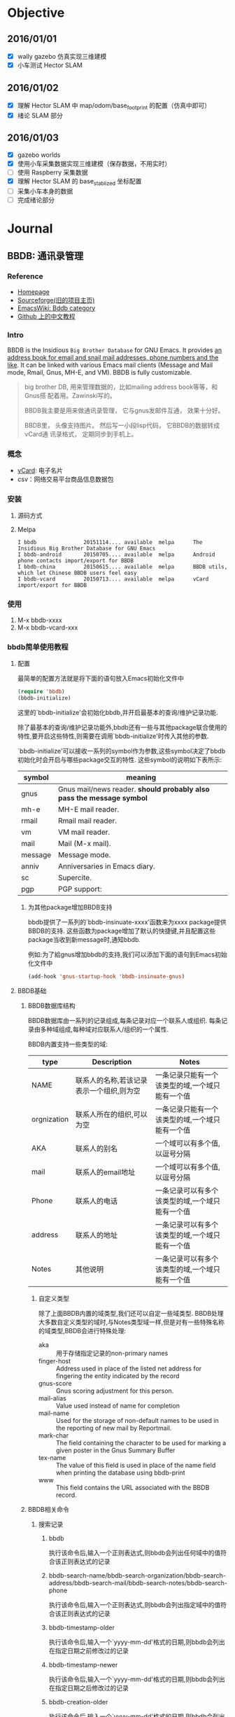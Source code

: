 #+LATEX_HEADER: \usepackage[boxed, lined]{algorithm2e}
# #+LATEX_HEADER: \usepackage{minted}
#+LATEX_HEADER: \usepackage{float}

# 1. check inbox.org, finish instant task and arrange task
# 2. refile task from to inbox.org to task.org
# 3. check task.org, and refile to journal.org
# 4. finish task or abort(then move to trash.org)
# 5. copy journal notes and put under headline named with current date
# 6. arrange and tag journal notes then move to note files
# 7. export to PDF, and move to PDF folder
# 8. automatically email PDF to Kindle
# 9. automatically pandoc to markdown and git to blog

* Objective
** 2016/01/01
+ [X] wally gazebo 仿真实现三维建模
+ [X] 小车测试 Hector SLAM
** 2016/01/02
+ [X] 理解 Hector SLAM 中 map/odom/base_footprint 的配置（仿真中即可）
+ [X] 绪论 SLAM 部分
** 2016/01/03
+ [X] gazebo worlds
+ [X] 使用小车采集数据实现三维建模（保存数据，不用实时）
+ [ ] 使用 Raspberry 采集数据
+ [X] 理解 Hector SLAM 的 base_stablized 坐标配置
+ [ ] 采集小车本身的数据
+ [ ] 完成绪论部分
* Journal
** BBDB: 通讯录管理
*** Reference

- [[http://savannah.nongnu.org/projects/bbdb/][Homepage]]
- [[http://bbdb.sourceforge.net/][Sourceforge(旧的项目主页)]]
- [[http://www.emacswiki.org/emacs/CategoryBbdb][EmacsWiki: Bddb category]]
- [[https://github.com/emacs-china/hello-emacs/blob/master/bbdb%E7%AE%80%E5%8D%95%E4%BD%BF%E7%94%A8%E6%95%99%E7%A8%8B.org][Github 上的中文教程]]

*** Intro

BBDB is the Insidious =Big Brother Database= for GNU Emacs. It provides
_an address book for email and snail mail addresses, phone numbers and
the like_. It can be linked with various Emacs mail clients (Message
and Mail mode, Rmail, Gnus, MH-E, and VM). BBDB is fully customizable.

#+BEGIN_QUOTE
big brother DB, 用来管理数据的，比如mailing address book等等，和Gnus搭
配着用。Zawinski写的。

BBDB我主要是用来做通讯录管理， 它与gnus发邮件互通， 效果十分好。

BBDB里， 头像支持图片。 然后写一小段lisp代码， 它BBDB的数据转成vCard通
讯录格式， 定期同步到手机上。

#+END_QUOTE
*** 概念

- [[http://baike.baidu.com/link?url=WuKUitPM002pg1xs8GguhXm4nV8pqZcnY47opo6WmnfAz3QmGv3nMdJ3kDst5yP8_dv2pe3sBv7_dkCoopOFmK][vCard]]: 电子名片
- csv：网络交易平台商品信息数据包

*** 安装

1. 源码方式
2. Melpa

   #+BEGIN_EXAMPLE
     I bbdb               20151114.... available  melpa      The Insidious Big Brother Database for GNU Emacs
     I bbdb-android       20150705.... available  melpa      Android phone contacts import/export for BBDB
     I bbdb-china         20150615.... available  melpa      BBDB utils, which let Chinese BBDB users feel easy
     I bbdb-vcard         20150713.... available  melpa      vCard import/export for BBDB
   #+END_EXAMPLE

*** 使用

1. M-x bbdb-xxxx
2. M-x bbdb-vcard-xxx

*** bbdb简单使用教程

#  Github 上使用 org-mode 写的教程，相当不错

**** 配置

最简单的配置方法就是将下面的语句放入Emacs初始化文件中

#+BEGIN_SRC emacs-lisp
  (require 'bbdb)
  (bbdb-initialize)
#+END_SRC

这里的`bbdb-initialize'会初始化bbdb,并开启最基本的查询/维护记录功能.

除了最基本的查询/维护记录功能外,bbdb还有一些与其他package联合使用的特性,要开启这些特性,则需要在调用`bbdb-initialize'时传入其他的参数.

`bbdb-initialize'可以接收一系列的symbol作为参数,这些symbol决定了bbdb初始化时会开启与哪些package交互的特性. 这些symbol的说明如下表所示:
#+NAME: bbdb-initialize参数说明
| symbol  | meaning                                                               |
|---------+-----------------------------------------------------------------------|
| gnus    | Gnus mail/news reader. *should probably also pass the message symbol* |
| mh-e    | MH-E mail reader.                                                     |
| rmail   | Rmail mail reader.                                                    |
| vm      | VM mail reader.                                                       |
| mail    | Mail (M-x mail).                                                      |
| message | Message mode.                                                         |
| anniv   | Anniversaries in Emacs diary.                                         |
| sc      | Supercite.                                                            |
| pgp     | PGP support:                                                          |

***** 为其他package增加BBDB支持
bbdb提供了一系列的`bbdb-insinuate-xxxx'函数来为xxxx package提供BBDB的支持. 这些函数为package增加了默认的快捷键,并且配置这些package当收到新message时,通知bbdb.

例如:为了給gnus增加bbdb的支持,我们可以添加下面的语句到Emacs初始化文件中
#+BEGIN_SRC emacs-lisp
  (add-hook 'gnus-startup-hook 'bbdb-insinuate-gnus)
#+END_SRC
**** BBDB基础
***** BBDB数据库结构
BBDB数据库由一系列的记录组成,每条记录对应一个联系人或组织. 每条记录由多种域组成,每种域对应联系人/组织的一个属性.

BBDB内置支持一些类型的域:
| type        | Description                              | Notes                                           |
|-------------+------------------------------------------+-------------------------------------------------|
| NAME        | 联系人的名称,若该记录表示一个组织,则为空         | 一条记录只能有一个该类型的域,一个域只能有一个值 |
| orgnization | 联系人所在的组织,可以为空                     | 一条记录只能有一个该类型的域,一个域只能有一个值 |
| AKA         | 联系人的别名                                | 一个域可以有多个值,以逗号分隔                  |
| mail        | 联系人的email地址                           | 一个域可以有多个值,以逗号分隔                  |
| Phone       | 联系人的电话                                | 一条记录可以有多个该类型的域,一个域只能有一个值 |
| address     | 联系人的地址                                | 一条记录可以有多个该类型的域,一个域只能有一个值 |
| Notes       | 其他说明                                   |  一条记录可以有多个该类型的域,一个域只能有一个值 |
****** 自定义类型
除了上面BBDB内置的域类型,我们还可以自定一些域类型. BBDB处理大多数自定义类型的域时,与Notes类型域一样,但是对有一些特殊名称的域类型,BBDB会进行特殊处理:
+ aka :: 用于存储指定记录的non-primary names
+ finger-host :: Address used in place of the listed net address for fingering the entity indicated by the record
+ gnus-score :: Gnus scoring adjustment for this person.
+ mail-alias :: Value used instead of name for completion
+ mail-name ::  Used for the storage of non-default names to be used in the reporting of new mail by Reportmail.
+ mark-char :: The field containing the character to be used for marking a given poster in the Gnus Summary Buffer
+ tex-name :: The value of this field is used in place of the name field when printing the database using bbdb-print
+ www :: This field contains the URL associated with the BBDB record.
***** BBDB相关命令
****** 搜索记录
******* bbdb

执行该命令后,输入一个正则表达式,则bbdb会列出任何域中的值符合该正则表达式的记录

******* bbdb-search-name/bbdb-search-organization/bbdb-search-address/bbdb-search-mail/bbdb-search-notes/bbdb-search-phone

执行该命令后,输入一个正则表达式,则bbdb会列出指定域中的值符合该正则表达式的记录

******* bbdb-timestamp-older

执行该命令后,输入一个`yyyy-mm-dd'格式的日期,则bbdb会列出在指定日期之前修改过的记录

******* bbdb-timestamp-newer

执行该命令后,输入一个`yyyy-mm-dd'格式的日期,则bbdb会列出在指定日期之后修改过的记录

******* bbdb-creation-older

执行该命令后,输入一个`yyyy-mm-dd'格式的日期,则bbdb会列出在指定日期之前创建的记录

******* bbdb-creation-newer

执行该命令后,输入一个`yyyy-mm-dd'格式的日期,则bbdb会列出在指定日期之后创建的记录

******* bbdb-creation-no-change

执行该命令后,bbdb会列出自创建以来,从未修改过的记录

****** 增加记录
******* bbdb-create

执行该命令后,bbdb会以此提示输入各个内置域的相关信息,然后根据这些相关信息新建一条记录

******* bbdb-snarf

该命令可以根据一定规则将选中的字符串转换成bbdb格式的记录. 默认的转换规则由变量`bbdb-snarf-rule-default'决定. 详细参见`bbdb-snarf-rule-alist'

***** BBDB Mode使用说明
使用BBDB的查询命令后,会弹出一个名为`*BBDB*'的buffer,该buffer处于bbdb mode下.

bbdb mode下拥有许多维护BBDB记录的各种命令,常用的命令有:

****** e (bbdb-edit-field)

修改记录中当前域的值

****** ; (bbdb-edit-foo)

若不带前置参数执行该命令,则修改`(car bbdb-edit-foo)'所表示的域(默认为notes)

若代前置参数执行该命令,则修改`(cdr bbdb-edit-foo)'所表示的域(默认为current-fields)

****** d / C-k (bbdb-delete-field-or-record)

删除光标所在的域,若光标所处的域为bbdb记录的第一个行,则会提示删除整个记录.

This may also be applied to multiple records at once by *.

****** i (bbdb-insert-field)

为当前记录添加新域,该新域的类型可以是BBDB的内置类型,也可以是新的用户自定义类型.

****** C-x C-t (bbdb-transpose-fields)

交换光标所在的field与上一行field的位置

若带参数0执行该命令,则光标所在的域与mark标记的域进行交换

With non-zero numeric argument ARG, the previous field is moved past ARG fields.

交换的field必须在同一条记录中,且具有相同的类型

****** n (bbdb-next-record)/ p (bbdb-prev-record)

移动到下一个/上一个记录,若带前缀参数N,则下移/上移N条记录

****** t (bbdb-toggle-records-layout)


切换是否显示记录中具体域的说明.

若带参数0调用该函数,则强制光标所在记录不显示记录域说明,此时,所有的域信息都压缩到一行内显示.

当待其他参数调用该函数时,则强制光标所在记录显示记录中的域说明时,此时,当前记录使用多行样式显示.

若使用`*t'而不是`t',则buffer内所有的记录都同时切换显示样式

****** T (bbdb-display-record-completely)

谢换是否展示当前记录的所有域,这时平时隐藏不显示的`creation-date'和`timestamp'都会显示出来.

****** o (bbdb-omit-record)

隐藏当前记录,但并不会将当前记录从BBDB数据库中删除掉.

若带参数N执行该命令,则会隐藏下面N条记录,N可以为负数

****** m (bbdb-mail)

发送电子邮件給当前的联系人. 默认邮件地址为记录中的第一个email地址.

若带参数N调用该函数,则表示邮件地址使用记录周公的第N个email地址

若使用`*m'而不是`m',则表示給该buffer中的所有联系人发送电子邮件

****** s /C-x C-s (bbdb-save)

保存BBDB数据库到文件中

****** M-d (bbdb-dial)

该命令会尝试着去拨打光标所在的数字. 若光标处于一条记录的开头,则会拨打第一个phone域.

具体原理不明...

****** q (quit-window)

退出bbdb窗口,但不会kill bbdb buffer

****** ? (bbdb-help)

在minibuffer中显示简易帮助信息

****** h (bbdb-info)

显示bbdb的info文档

若bbdb的info文档没有安装在标准的info目录下,可以通过设置`bbdb-info-file'变量来明确指明bbdb info文件的路径

****** (bbdb-print)

将BBDB记录导出到Tex文件中.

****** c (bbdb-create)

创建新记录保存新的联系人信息

****** C (bbdb-copy-records-as-kill)

将当前记录拷贝到kill ring中

若使用`* C'则拷贝buffer中的所有记录到kill ring中

****** b (bbdb)

重新查询bbdb数据库

****** / m (bbdb-search-mail)

搜索mail域

****** / a (bbdb-search-address)

搜索address域

****** / c (bbdb-search-changed)

搜索至上次保存后,改变过的bbdb记录

****** / d (bbdb-search-duplicates)

搜索具有相同域的记录

****** / n (bbdb-search-name)

搜索name域

****** / o (bbdb-search-organization)

搜索organization域

****** / p (bbdb-search-phone)

搜索phone域

****** / x (bbdb-search-xfields)

搜索xfield域(该域存什么?我也不知道...)

****** * (bbdb-do-all-records)

该命令用于修改紧接之后的命令的作用域,让其作用于buffer中的所有记录.(Command prefix for operating on all records currently displayed.)

但只对某些特定的命令有效

**** 配置

***** 配置项
+ bbdb-file

  bbdb数据库的存储路径,默认为`~/.bbdb'

+ bbdb-default-area-code

  当输入新电话好吗时,使用的默认区号.

  该变量的值也会影响到拨打电话时的行为

+ bbdb-address-format-list

  用于编辑/显示BBDB地址信息时的规则列表.

+ bbdb-continental-postcode-regexp

  该正则表达式决定了BBDB的address是否为欧洲格式的地址.

  若address域的值匹配该正则表达式,则表示该address为欧洲格式的地址,否则认为是美国格式的地址

+ bbdb-case-fold-search

  当使用bbdb系列的搜索命令进行搜索时,是否大小写敏感

+ bbdb-auto-revert

  若在Emacs中没有修改bbdb buffer中的信息,而此时,bbdb-file发生了改变,则自动重新加载bbdb-file的新内容

+ bbdb-pop-up-layout

  pop-up BBDB buffer时使用的默认布局(mail,news...). 默认为'pop-up-multi-line

+ bbdb-pop-up-window-size

  pop-up BBDB buffer时的高度.

  若为整数N,则表示高度为N行

  若为一个介于0到1之间的小数N,则拆分拥有最高高度的window,并且BBDB buffer占据N倍的高度

  若为t,则表示使用 `display-buffer'/`pop-to-buffer' 创建BBDB window??(貌似会占据next-window来显示BBDB buffer)

+ bbdb-completion-list

  控制`bbdb-complete-mail'的补全方式. 该函数用于在mail buffer中补全联系人信息

  该值可以为一个symbol list,用来指明补全哪些域的值. 这些symbol可以是:

  - fl-name :: first and last name

  - lf-name :: last and first name

  - organization ::

  - aka ::

  - mail :: all email address of each record

  - primary :: first email address of each record

  该值也可以为t,表示所有上面symbol的集合

  若该值为nil,则表示不提供补全

+ bbdb-complete-mail-allow-cycling

  当调用`bbdb-complete-mail'补全email地址时,是否允许循环展示补全项

+ bbdb-user-mail-address

  该变量的值为一个正则表达式,该正则表达式用于标识某email地址是否是用户自己的email地址.

  多数BBDB的命令根据变量`bbdb-message-headers'从消息中抽取出发送方和接收方的email地址. 但若发送方的email地址匹配上了`bbdb-user-mail-address-re',则该email地址依然被认为是接收方的email地址.

  改变量的默认值为`(user-login-name)'

+ bbdb-add-mails

  该变量指明了当收到某个联系人从新的email地址发来的消息后,是否增加该新email到联系人信息中.

  可选值有:

  - t :: 自动添加该新的email地址

  - query :: 询问用户是否添加该新的email地址

  - nil :: 忽略新的email地址

  - 数字N :: 在N秒内,BBDB显示该新的email地址,但只在当前session有效

  - 函数fn :: 使用record和新email地址作为参数来调用fn,fn需要返回t,'query,nil或一个数字

  - 正则表达式re :: 若新的email地址符合该正则,则忽略该新的email地址,否则询问用户是否添加该email地址

+ bbdb-new-mails-primary

  为联系人新增email地址时,该新email地址是否作为primary mail address(即该新email地址排在其他email地址的前面).

  可选值为:

  - t :: 让该新增的email地址自动称为primary mail address

  - query :: 询问用户是否作为primary mail address

  - nil :: 不作为primary mail address,会将新email地址放到列表最后面.

  - 函数fn :: 该函数接收两个参数:record和新email地址. 该函数需要返回t,'query或nil

  - 正则表达式re :: 若新email地址匹配该re,则不作为primary mail address,否则询问用户是否作为primary mail address

+ bbdb-ignore-redundant-mails

  当增加新mail地址时,若联系人中的旧mail地址是新mail地址的更一般形式(例如,已有的mail地址为darksun@baz.com,而新mail地址为darksun@foo.baz.com)时,是否覆盖原mail地址.

  可选的值为为:

  - t :: 自动忽略新email地址

  - query :: 询问用户是否忽略新email地址

  - nil :: 使用新email地址,覆盖原email地址

  - 数字N :: 在接下来的N秒内,保留新email地址

  - 函数fn :: fn接收两个参数:record及新email地址,fn需要返回t,'query,nil或数字

  - 正则表达式re :: 符合该正则表达式的email地址会替代原email地址,否则询问用户是否忽略新email地址

+ bbdb-check-auto-save-file

  若值为t,则BBDB会检查它的auto-save file,若auto-save file比`bbdb-file'要新,则BBDB会恢复auto-save file

+ bbdb-ignore-message-alist

  描述哪些message不允许触发自动新建BBDB联系人记录.

+ bbdb-accept-message-alist

  描述哪些message允许触发自动新建BBDB联系人记录.

+ bbdb-mua-auto-update-p

  决定了`bbdb-mua-auto-update'如何自动更新BBDB记录. 可选值:

  - nil :: 什么也不做

  - search :: 搜索匹配ADDRESS的记录

  - update :: 搜索匹配ADDRESS的记录,如有必要,会更新name和mail域

  - query :: 搜索匹配ADDRESS的记录,若记录不存在,提示用户是否创建新记录

  - create :: 搜索匹配ADDRESS的记录,若记录不存在,则创建新记录

  - t :: 搜索匹配ADDRESS的记录,若记录不存在,则创建新记录

  - 函数fn :: bbdb调用该函数,该函数需要返回nil,search,update,query,create或t

***** hooks

| hook                             | 调用hook的时机                                     | 调用hook时的参数                       | 其他说明                                                          |
|----------------------------------+----------------------------------------------------+----------------------------------------+-------------------------------------------------------------------|
| bbdb-display-hook                | 展示*BBDB* buffer后                                |                                        |                                                                   |
| bbdb-create-hook                 | 在BBDB创建新联系人记录前                           | 新增的record                           | bbdb-change-hook也会被触发                                        |
| bbdb-change-hook                 | *BBDB* buffer发生改变前                            | 修改的record                           |                                                                   |
| bbdb-mode-hook                   | 进入bbdb mode后                                    |                                        |                                                                   |
| bbdb-notice-record-hook          | 当发现message中的email地址包含在某个联系人记录中后 | 包含message中email的联系人记录         | 若某message中包含同一联系人的多个email地址,该hook也只会被触发一次 |
| bbdb-notice-mail-hook            | 当发现message中的email地址包含在某个联系人记录中后 | 包含message中email的联系人记录         | 若某message中包含同一联系人的多个email地址,该hook也会被触发多次   |
| bbdb-after-read-db-hook          | 当`bbdb-file'被读取之后                            |                                        | 当BBDB buffer revert之后还会再次触发该hook                        |
| bbdb-initialize-hook             | BBDB的初始化函数`bbdb-initialize'被调用之后        |                                        |                                                                   |
| bbdb-canonicalize-mail-functioin | 当BBDB notice a message后                          | message中的corresponding email address | 该函数用于对message中的对应email地址作一次转换,转换后的结果才拿来与BBDB中的记录进行对比,或添加入BBDB. 若该函数返回nil,则BBDB认为该message中无email address |

**** 其他
***** 函数
****** (bbdb-display-records records )

在bbdb buffer中显示records中的记录

****** (bbdb-record-field RECORD FIELD)

返回记录中的指定域的值. 域的说明为:
| firstname    | Return the first name of RECORD                   |
| lastname     | Return the last name of RECORD                    |
| name         | Return the full name of RECORD (first name first) |
| name-lf      | Return the full name of RECORD (last name first)  |
| affix        | Return the list of affixes                        |
| organization | Return the list of organizations                  |
| aka          | Return the list of AKAs                           |
| aka-all      | Return the list of AKAs plus mail-akas.           |
| mail         | Return the list of email addresses                |
| mail-aka     | Return the list of name parts in mail addresses   |
| mail-canon   | Return the list of canonical mail addresses.      |
| phone        | Return the list of phone numbers                  |
| address      | Return the list of addresses                      |
| xfields      | Return the list of all xfields                    |
| 其他         | 指定label的xfields                                   |

****** (bbdb-get-records PROMPT)

若在*BBDB* buffer中,则返回光标所在的记录,若在其他buffer中,则询问用户想要返回哪个记录

****** (bbdb-update-records ADDRESS-LIST &optional UPDATE-P SORT)

返回匹配ADDRESS-LIST的BBDB记录列表

其中ADDRESS-LIST是一个由email地址组成的列表


参数UPDATE-P的可选值为:

+ nil :: 使用变量`bbdb/MUA-update-records-p'中的值, 若该值依然为nil,则`bbdb-update-records'返回nil

+ search :: 搜索匹配ADDRESS的记录

+ update :: 搜索匹配ADDRESS的记录,如有必要,会更新name和mail域

+ query :: 搜索匹配ADDRESS的记录,若记录不存在,提示用户是否创建新记录

+ create :: 搜索匹配ADDRESS的记录,若记录不存在,则创建新记录

+ t :: 搜索匹配ADDRESS的记录,若记录不存在,则创建新记录

+ 函数fn :: bbdb调用该函数,该函数需要返回search,update,query,create或t

若参数SORT为非nil,则返回的记录列表中的记录会经过`bbdb-record-lessp'排序;若SORT为nil,则记录的顺序与参数ADDRESS-LIST中的邮件地址的顺序对应.

****** (bbdb-get-mail-aliases)

返回BBDB中使用的mail aliases列表

****** (bbdb-search-read &optional FIELD)

提示用户输入一个正则表达式re,并从BBDB数据库中搜索出指定的FIELD符合该re的记录

****** (bbdb-search RECORDS &optional NAME-RE ORG-RE MAIL-RE XFIELD-RE PHONE-RE ADDRESS-RE)

从RECORDS中搜索出符合指定域的指定正则表达式的记录. 其中

+ NAME-RE匹配FIRST_LAST,LAST_FIRST和AKA域

+ XFIELD-RE匹配xfiled notes域

+ XFIELD-RE也以格式为(LABEL . RE)表示label为xfield的正则表达式,其中若LABEL为`*'则表示任一个xfield

****** (bbdb-display-records-with-layout RECORDS LAYOUT)

使用LAYOUT形式来展示RECORDS,其中LAYOUT参见`bbdb-layout-alist'中的值

****** (bbdb-pop-up-window &optional SELECT HORIZ-P)

****** (bbdb-display-records RECORDS &optional LAYOUT APPEND SELECT HORIZ-P)

使用LAYOUT形式来显示RECORDS

若参数APPEND为非nil,则会在当前已经显示的记录后,再多显示这些RECORDS;若APPEND为nil,则会用RECORDS的显示结果代替已有的显示结果

参数SELECT与参数HORIZ-P的意义参见`bbdb-pop-up-window'

****** (bbdb-display-record RECORD LAYOUT NUMBER)

在当前buffer的光标所在处,插入格式化好的RECORD表示文本.

LAYOUT是`bbdb-layout-alist'中描述的layout符号,若为nil则表示`bbdb-layout'

NUMBER is the number of RECORD among the displayed records.

****** (bbdb-read-record &optional FIRST-AND-LAST)

提示用户输入联系人信息,并创建一个新的BBDB联系人记录.

*但该函数不会将新产生的BBDB记录存入数据库,也不会更新BBDB hashtable*

*该函数会检查新输入的联系人是否和已存在的联系人记录相冲突*

****** (bbdb-read-string PROMPT &optional INIT COLLECTION REQUIRE-MATCH)

读取用户输入的字符串,会取出字符串中的空格和text properties

参数PROMPT为提示说明

参数INIT为预设值,当编辑已存在记录时常用到

参数COLLECTION与REQUIRE-MATCH的意义与`completing-read'中的意义一致

****** (bbdb-record-set-field RECORD FIELD VALUE &optional MERGE CHECK)

设置RECORD中的FIELD域的值为VALUE.

该函数的返回值为VALUE

若参数MERGE为非nil,则将参数VALUE合并到FIELD的当前值中

若参数CHECK为非nil,则会检查FIELD是否能够存储VALUE

*该函数会更新bbdb hashtable,但不会保存RECORD到bbdb数据库中*. 一般使用函数`bbdb-change-record'来保存RECORD到bbdb数据库中.

其中参数FIELD的说明,参见`bbdb-record-field'中的FIELD说明

****** (bbdb-change-record RECORD &optional NEED-TO-SORT NEW)

该函数保存RECORD到BBDB数据库中,若参数RECORD中的值与BBDB数据库中的值相比发生了变化,则该函数返回RECORD,否则该函数返回nil

当RECORD中的联系人名称发生改变,或RECORD为新建的联系人记录时,NEED-TO-SORT参数需要为t

当RECORD为新建的联系人记录时,参数NEW需要为t. 若RECORD为新建联系人记录则该RECORD会自动更新入BBDB hashtable,否则需要手工更新BBDB hashtable

****** (bbdb-current-record &optional FULL)

返回光标所处的RECORD

若参数FULL为非nil,则返回包含RECORD和显示格式(layout)的一个list
#+BEGIN_SRC emacs-lisp
  (bbdb-current-record t)
  ;; ([nil "darksun" nil nil nil (["home" "(+86)15820984397"] ["work" "(0794)6593346"]) nil nil ((creation-date . "2015-03-30 09:46:57 +0000") (timestamp . "2015-03-30 13:17:00 +0000")) ["darksun" "darksun" nil nil "darksun" #<marker at 64 in bbdb>]] multi-line #<marker at 1 in *BBDB*>)
  (bbdb-current-record)
  ;; [nil "darksun" nil nil nil (["home" "(+86)15820984397"] ["work" "(0794)6593346"]) nil nil ((creation-date . "2015-03-30 09:46:57 +0000") (timestamp . "2015-03-30 13:17:00 +0000")) ["darksun" "darksun" nil nil "darksun" #<marker at 64 in bbdb>]]

#+END_SRC

****** (bbdb-current-field)

返回光标所处的当前域
#+BEGIN_SRC emacs-lisp
  (bbdb-current-field)
  ;; (name "darksun")
#+END_SRC

****** bbdb-record-set-xxx系列函数

置record中指定field的值

***** 变量
****** bbdb-records

该变量的值为当前bbdb buffer中的record列表

****** bbdb-search-invert

若值为t,则会反转`bbdb-search'的搜索结果
**** FAQ

***** 如何修改BBDB创建联系人的流程

使用`bbdb-create'新建联系人时,会以此提示你输入一系列的联系人的信息,包括姓名,所属机构,电子邮件,地址,电话,备注. 但若想让BBDB在创建联系人时也提示你输入其他额外的信息该如何作呢?

下面是一个例子,它让`bbdb-create'新建联系人时,还会提示你输入生日信息:
#+BEGIN_SRC emacs-lisp
  (defun bbdb-read-record-advise-function(record)
    "提示存储生日,QQ,微信号"
    (bbdb-record-set-field record 'birthdate
                           (bbdb-read-string "Birthdate (YYYY.MM.DD): "))
    (bbdb-record-set-field record 'QQ
                           (bbdb-read-string "QQ:"))
    (bbdb-record-set-field record 'WeChat
                           (bbdb-read-string "WeChat:"))
    record)

  (advice-add 'bbdb-read-record :filter-return #'bbdb-read-record-advise-function)

#+END_SRC

***** 如何将bbdb中保存的联系人信息导入到手机中

最简单的方法,就是使用"bbdb-to-outlook.el"将bbdb导出为.csv文件. 然后在手机上导入该.csv文件

1. 加载"bbdb-to-outlook.el"
2. 使用`bbdb'显示bbdb联系人信息
3. 键入`O'会运行`bbdb-to-outlook'命令,输入保存的csv文件路径即可.

** ROS
- sql http://wiki.ros.org/sql_database
- arbotix_python http://wiki.ros.org/arbotix_python?distro=indigo#Services
- Q&A
  - http://answers.ros.org/question/95486/hector-slam-with-turtlebot-in-gazebo/
  - http://answers.ros.org/question/46004/turtlebothector-slam-possibile-or-not/
- http://wiki.ros.org/hector_turtlebot
- http://wiki.ros.org/hector_turtlebot
- http://www.ros.org/news/2014/12/updated-package-razor-imu-9dof.html

** org-preview-latex-fragment 与 minted 宏包冲突

- http://orgmode.org/worg/org-tutorials/org-latex-preview.html
- http://tex.stackexchange.com/questions/162767/can-not-preview-latex-equation-in-org-mode-dvipng-and-imagemagick-both-failed

#+BEGIN_QUOTE
But if you have set up preview to use the dvipng method, you are in
trouble: that method calls latex directly, the call is hardwired and
it does not use the -shell-escape option. LaTeX refuses to run the
external program that minted used, no DVI file is produced and dvipng
cannot produce a PNG file
#+END_QUOTE

上述问题并没有好的解决方法

*latex preview 要比 minted 使用的多，所以优先考虑前者*

dvipng 没有错误，但不会生成公式图片

imagemagick 产生错误信息，

#+BEGIN_EXAMPLE
(error "PDF file /tmp/orgtex31149_Wk.pdf wasn't produced")
#+END_EXAMPLE

查看 log =/tmp/orgtex12345abc.log=

#+BEGIN_EXAMPLE
l.4 \usepackage
               [utf8]{inputenc}
?
! Emergency stop.
 ...

l.4 \usepackage
               [utf8]{inputenc}
Pass the -shell-escape flag to LaTeX. Refer to the minted.sty documentation for
 more information.
#+END_EXAMPLE




解决方式： 注释掉 org 文件头部包含的 minted 宏包

#+BEGIN_EXAMPLE
#+LATEX_HEADER: \usepackage{minted}
#+END_EXAMPLE

Note:

1. org-toogle-latex-preview
   #+BEGIN_EXAMPLE
     `org-preview-latex-fragment' is an obsolete command (as of 24.4); use `org-toggle-latex-fragment' instead.
   #+END_EXAMPLE
2. imagemagick 产生 A4 的图片，太大了，没有 dvipng 方便

** Using rosed to edit files in ROS

*Description:* This tutorial shows how to use [[/rosbash][rosed]] to
make editing easier.

*** Using rosed

=rosed= is part of the [[/rosbash][rosbash]] suite. It allows you to
directly edit a file within a package by using the package name rather
than having to type the entire path to the package.

Usage:

#+BEGIN_EXAMPLE
    $ rosed [package_name] [filename]
#+END_EXAMPLE

Example:

#+BEGIN_EXAMPLE
    $ rosed roscpp Logger.msg
#+END_EXAMPLE

This example demonstrates how you would edit the Logger.msg file within
the roscpp package.

If this example doesn't work is probably because you don't have the
=vim= editor installed. Please refer to
[[/ROS/Tutorials/UsingRosEd#Editor][Editor]] section. If you don't know
how to get out of vim, [[http://kb.iu.edu/data/afcz.html][click here]].

If the filename is not uniquely defined within the package, a menu will
prompt you to choose which of the possible files you want to edit.

*** Using rosed with tab completion

This way you can easily see and optionally edit all files from a package
without knowing its exact name.

Usage:

#+BEGIN_EXAMPLE
    $ rosed [package_name] <tab><tab>
#+END_EXAMPLE

Example:

#+BEGIN_EXAMPLE
    $ rosed roscpp <tab><tab>
#+END_EXAMPLE


#+BEGIN_EXAMPLE
  Empty.srv                   package.xml
  GetLoggers.srv              roscpp-msg-extras.cmake
  Logger.msg                  roscpp-msg-paths.cmake
  SetLoggerLevel.srv          roscpp.cmake
  genmsg_cpp.py               roscppConfig-version.cmake
  gensrv_cpp.py               roscppConfig.cmake
  msg_gen.py
#+END_EXAMPLE

*** Editor

The default editor for rosed is =vim=. The more beginner-friendly editor
=nano= is included with the default Ubuntu install. You can use it by
editing your ~/.bashrc file to include:

#+BEGIN_EXAMPLE
    export EDITOR='nano -w'
#+END_EXAMPLE

To set the default editor to =emacs= you can edit your ~/.bashrc file to
include:

#+BEGIN_EXAMPLE
    export EDITOR='emacs -nw'
#+END_EXAMPLE

/*NOTE:*/ /changes in .bashrc will only take effect for new terminals.
Terminals that are already open will not see the new environmental
variable./

Open a new terminal and see if =EDITOR= is defined:

#+BEGIN_EXAMPLE
    $ echo $EDITOR
#+END_EXAMPLE


#+BEGIN_EXAMPLE
    nano -w
#+END_EXAMPLE

or

#+BEGIN_EXAMPLE
    emacs -nw
#+END_EXAMPLE

** cdlatex-math-symbol

1. cdlatex-math-symbol
   #+BEGIN_EXAMPLE
     ` runs the command cdlatex-math-symbol, which is an interactive Lisp
     function in `cdlatex.el'.

     It is bound to `, <menu-bar> <Org> <LaTeX> <Insert math symbol>.

     (cdlatex-math-symbol)

     Read a char from keyboard and insert corresponding math char.
     The combinations are defined in `cdlatex-math-symbol-alist'.  If not in a LaTeX
     math environment, you also get a pair of dollars.
   #+END_EXAMPLE

2. cdlatex-math-symbol-alist

   #+BEGIN_EXAMPLE
     cdlatex-math-symbol-alist is a variable defined in `cdlatex.el'.
     Its value is nil

     Documentation:
     Key characters and math symbols for fast access with the prefix key.
     First element is a character, followed by a number of strings attached to
     this key.  When the string contains a question mark, this is where the
     cursor will be positioned after insertion of the string into the buffer.
     See `cdlatex-math-symbol-alist-default' for an example.  Any entry defined
     here will replace the corresponding entry of the default list.  The
     defaults implement 3 levels of symbols so far: Level 1 for greek letters
     and standard symbols, level 2 for variations of level 1, and level 3 for
     functions and opperators.
   #+END_EXAMPLE

3. cdlatex-math-symbol-alist-default

   #+BEGIN_EXAMPLE
     Default for cdlatex-math-symbol-alist.

     Value: ((97
       ("\\alpha"))
      (65
       ("\\forall" "\\aleph"))
      (98
       ("\\beta"))
      (66
       (""))
      (99
       ("" "" "\\cos"))
      (67
       ("" "" "\\arccos"))
      (100
       ("\\delta" "\\partial"))
      (68
       ("\\Delta" "\\nabla"))
      (101
       ("\\epsilon" "\\varepsilon" "\\exp"))
      (69
       ("\\exists" "" "\\ln"))
      (102
       ("\\phi" "\\varphi"))
      (70
       (""))
      (103
       ("\\gamma" "" "\\lg"))
      (71
       ("\\Gamma" "" "10^{?}"))
      (104
       ("\\eta" "\\hbar"))
      (72
       (""))
      (105
       ("\\in" "\\imath"))
      (73
       ("" "\\Im"))
      (106
       ("" "\\jmath"))
      (74
       (""))
      (107
       ("\\kappa"))
      (75
       (""))
      (108
       ("\\lambda" "\\ell" "\\log"))
      (76
       ("\\Lambda"))
      (109
       ("\\mu"))
      (77
       (""))
      (110
       ("\\nu" "" "\\ln"))
      (78
       ("\\nabla" "" "\\exp"))
      (111
       ("\\omega"))
      (79
       ("\\Omega" "\\mho"))
      (112
       ("\\pi" "\\varpi"))
      (80
       ("\\Pi"))
      (113
       ("\\theta" "\\vartheta"))
      (81
       ("\\Theta"))
      (114
       ("\\rho" "\\varrho"))
      (82
       ("" "\\Re"))
      (115
       ("\\sigma" "\\varsigma" "\\sin"))
      (83
       ("\\Sigma" "" "\\arcsin"))
      (116
       ("\\tau" "" "\\tan"))
      (84
       ("" "" "\\arctan"))
      (117
       ("\\upsilon"))
      (85
       ("\\Upsilon"))
      (118
       ("\\vee"))
      (86
       ("\\Phi"))
      (119
       ("\\xi"))
      (87
       ("\\Xi"))
      (120
       ("\\chi"))
      (88
       (""))
      (121
       ("\\psi"))
      (89
       ("\\Psi"))
      (122
       ("\\zeta"))
      (90
       (""))
      (32
       (""))
      (48
       ("\\emptyset"))
      (49
       (""))
      (50
       (""))
      (51
       (""))
      (52
       (""))
      (53
       (""))
      (54
       (""))
      (55
       (""))
      (56
       ("\\infty"))
      (57
       (""))
      (33
       ("\\neg"))
      (64
       (""))
      (35
       (""))
      (36
       (""))
      (37
       (""))
      (94
       ("\\uparrow"))
      (38
       ("\\wedge"))
      (63
       (""))
      (126
       ("\\approx" "\\simeq"))
      (95
       ("\\downarrow"))
      (43
       ("\\cup"))
      (45
       ("\\leftrightarrow" "\\longleftrightarrow"))
      (42
       ("\\times"))
      (47
       ("\\not"))
      (124
       ("\\mapsto" "\\longmapsto"))
      (92
       ("\\setminus"))
      (34
       (""))
      (61
       ("\\Leftrightarrow" "\\Longleftrightarrow"))
      (40
       ("\\langle"))
      (41
       ("\\rangle"))
      (91
       ("\\Leftarrow" "\\Longleftarrow"))
      (93
       ("\\Rightarrow" "\\Longrightarrow"))
      (123
       ("\\subset"))
      (125
       ("\\supset"))
      (60
       ("\\leftarrow" "\\longleftarrow" "\\min"))
      (62
       ("\\rightarrow" "\\longrightarrow" "\\max"))
      (96
       (""))
      (39
       ("\\prime"))
      (46
       ("\\cdot")))
   #+END_EXAMPLE

4. 层次

   + 这个很好用啊

   + 在默认值的基础上修改
     #+BEGIN_EXAMPLE
     (65 ("\\forall" "\\aleph"))
     #+END_EXAMPLE

   + 层次问题
     - 第一层： 希腊字母和标准符号
     - 第二层： 第一层的变种
     - 第三层： 数学函数与操作
     - 第四层： =自定义= (太深了，还是第一层)

* Week
** 2016/01/02
*** Emacs VCF 手机备份文件
*** 整理 Chrome 收藏夹
:LOGBOOK:
CLOCK: [2016-01-02 六 10:53]--[2016-01-02 六 13:05] =>  2:12
:END:

1. 使用 Chrome 书签保存常用网页
2. 书签栏上仅显示常用网址，即每天都需要打开的网页，以及 INBOX 和 INDEX
   两个文件夹
3. INBOX 用于保存有待处理的网页
4. INDEX 用于分类收藏网址
   - ROS： ROS 相关常用网址
   - Google: Google相关网址
   - Cloud： 云存储网址
   - BUAA：校园相关
   - Community: 社区
   - Forum: 论坛
   - Guide：教程
   - Blog：博客
   - Manual：手册
   - Homepage: 项目主页
   - Resource: 资源
   - Github： Github 上的资源
   - Course: 课程
   - Project: 课题相关

*** Can we make a love heart with LaTeX

+
  http://tex.stackexchange.com/questions/139733/can-we-make-a-love-heart-with-latex

[[/home/ben/Wally/Journal//Figure/scrot/2959ite.png]]

*** ROS

- sql http://wiki.ros.org/sql_database
- arbotix_python http://wiki.ros.org/arbotix_python?distro=indigo#Services
- Q&A
  - http://answers.ros.org/question/95486/hector-slam-with-turtlebot-in-gazebo/
  - http://answers.ros.org/question/46004/turtlebothector-slam-possibile-or-not/
- http://wiki.ros.org/hector_turtlebot
- http://wiki.ros.org/hector_turtlebot
- http://www.ros.org/news/2014/12/updated-package-razor-imu-9dof.html

*** 像ROS，图片链接不是完整路径，可以改
*** VirtualBox USB 支持

-  [[http://www.cnblogs.com/ericsun/archive/2013/06/10/3130679.html][在Ubuntu12.04 上为Virtualbox 启用USB 设备支持]]


众所周知,VirtualBox使用宿主机的USB设备需要安装扩展包。根据自己的vbox的
版本，到vbox官网下载对应的扩展包。比如我的vbox 是4.1.12的，对应扩展包
地址是：[[http://download.virtualbox.org/virtualbox/4.1.12/Oracle_VM_VirtualBox_Extension_Pack-4.1.12-77245.vbox-extpack][http://download.virtualbox.org/virtualbox-extpack]]

下载完毕后，在“管理”菜单下的“全局设定”里的“扩展”标签下，加入、启
用即可。

如图：

[[http://static.xiazhengxin.name/img/install_vbox_ext_package.png]]

之后，打开虚拟系统设置，在“USB设备”标签下，勾选上"启用USB控制器"以及
"2.0控制器"增加对USB2.0的支持。

如图：
 [[http://static.xiazhengxin.name/img/enable_USB2_controller.png]]

按说这个时候已经搞定了。可是在USB列表里面却没有任何USB设备。这是为什么
呢？谷歌了一下，找到了一篇文章(具体地址已经无法回忆起来了，囧)，解释了
一下原因。

*原来是vbox 所在的用户组比如要包括当前用户才行。*

查看当前用户名：

#+BEGIN_EXAMPLE
sharl@sharl-laptop:~$ whoami
sharl
#+END_EXAMPLE


查看vbox 所在的组：

#+BEGIN_EXAMPLE
sharl@sharl-laptop:~$ cat /etc/group | grep vbox
vboxusers:x:125:sharl
#+END_EXAMPLE

将当前用户加入vbox组：

#+BEGIN_EXAMPLE
usermod -a -G vboxusers sharl
#+END_EXAMPLE

即可。

此时，重启系统。再次打开虚拟机，果然，USB设备都已经被识别、访问到了。
这些，在“设备”菜单下就可以看到。

如图：

[[http://static.xiazhengxin.name/img/add_USB_device_to_vbox_from_list.png]]

添加后，虚拟机系统果然发现了新硬件，按照一般步骤，安装驱动即可正常使用。

*** Running 64bit Matlab on 32bit host OS

-
  http://neuro.debian.net/blog/2013/2013-05-31_matlab_64bit_on_32bit.html


Note

- Debian 下32位系统使用64位 Matlab, Ubuntu 下不一定能用。
- 不要再 Linux 下折腾 Matlab
- 装系统要装64位的

Some of you have experienced problems due the recent move of Mathworks
to drop 32-bit Linux builds of their products (i.e. Matlab R2013a and
co.). Please note that this is not the first time Mathworks values its
own costs higher than the benefits of a few scientists. In 1998
PowerPC builds for Macs were abandoned, causing a furious reaction of
the community.

Luckily, users of the fresh Debian stable release wheezy (or more
recent variants of Debian and its derivatives) who still need a 32bit
OS on 64bit-capable hardware can take advantage of the new multiarch
support. Multiarch allows for multiple architecturesi to co-exist on a
hardware/kernel that is capable of supporting both (e.g. i386 and
amd64).

Below we describe how you can use multiarch support and in few simple
steps that prepare your existing 32bit user-land for running 64bit
Matlab.

Procedure
1. [2-10 min] Install 64-bit kernel and reboot:

   #+BEGIN_EXAMPLE
   sudo apt-get install linux-image-amd64
   #+END_EXAMPLE

2. [1-3 min] Enable multi-arch support for amd64 architecture:

   #+BEGIN_EXAMPLE
   sudo dpkg --add-architecture amd64
   sudo apt-get update
   #+END_EXAMPLE

3. [1-5 min] Install 64bit libraries (and compilers) needed for
   matlab:
   #+BEGIN_EXAMPLE
     sudo apt-get install libstdc++6:amd64 zlib1g:amd64 libncurses5:amd64 \
     libxp6:amd64 libstdc++6-4.4-dev:amd64 libxt6:amd64 libxmu6:amd64 libxtst6:amd64 \
     g++:amd64 gcc:amd64 binutils:amd64
   #+END_EXAMPLE

Now your 64bit matlab (which you hopefully “registered” with
matlab-support) is ready to run.

*** [[http://lanbing510.info/2014/12/03/Linux-Matlab.html][Linux下Matlab的安装及配置使用]]

1. 从[[http://pan.baidu.com/s/1o6qKdxo#path=%252Fmatlab][这里]]下载Matlab2014的Linux版本及破解文件。

2. 下载完成后将iso文件挂载到Linux进行安装。

   #+BEGIN_EXAMPLE
    sudo mkdir /media/matlab
    mount -o loop [path][filename].iso /media/matlab
    cd /media/matlab
    sudo ./install
   #+END_EXAMPLE

3. 安装过程中使用readme.txt中的序列号。

4. 破解

   1) 安装完成后使用crack下的 license进行激活；

   2) 将crack文件夹下的libmwservices.so copy到 /usr/local/MATLAB/R2014A/bin/glnxa64。

5. 完成安装，命令行下使用sudo matlab即可启动使用。

*** yasnippet elisp code

Emacs-Lisp code can be embedded inside the template, written inside back-quotes (`). The lisp forms are evaluated when the snippet is being expanded. The evaluation is done in the same buffer as the snippet being expanded.

Here's an example for c-mode` to calculate the header file guard
dynamically:

#+BEGIN_EXAMPLE
  #ifndef ${1:_`(upcase (file-name-nondirectory (file-name-sans-extension (buffer-file-name))))`_H_}
  #define $1

  $0

  #endif /* $1 */
#+END_EXAMPLE

*** date

(insert (format-time-string "%y-%m-%d-%H-%M"))16-01-02-16-10

*** TODO org-preview-latex-fragment

$\mathbf{x}=(x, y, \theta)$
* Previsous

